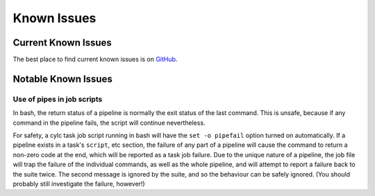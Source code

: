 .. _KnownIssues:

Known Issues
============


.. _CurrentKnownIssues:

Current Known Issues
--------------------

The best place to find current known issues is on
`GitHub <https://github.com/cylc/cylc/issues>`_.


.. _NotableKnownIssues:

Notable Known Issues
--------------------


.. _PipeInJobScripts:

Use of pipes in job scripts
^^^^^^^^^^^^^^^^^^^^^^^^^^^

In bash, the return status of a pipeline is normally the exit status of the
last command. This is unsafe, because if any command in the pipeline fails, the
script will continue nevertheless.

For safety, a cylc task job script running in bash will have the
``set -o pipefail`` option turned on automatically. If a pipeline
exists in a task's ``script``, etc section, the failure of any part of
a pipeline will cause the command to return a non-zero code at the end, which
will be reported as a task job failure. Due to the unique nature of a pipeline,
the job file will trap the failure of the individual commands, as well as the
whole pipeline, and will attempt to report a failure back to the suite twice.
The second message is ignored by the suite, and so the behaviour can be safely
ignored. (You should probably still investigate the failure, however!)
